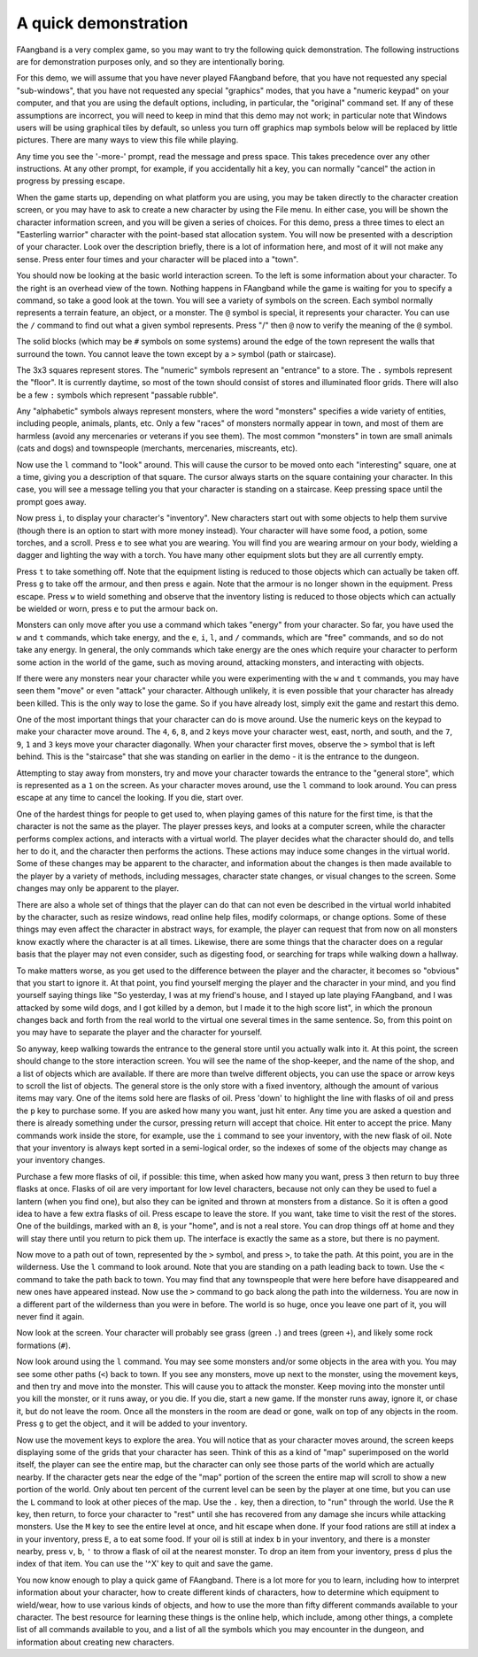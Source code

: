 =====================
A quick demonstration
=====================

FAangband is a very complex game, so you may want to try the following quick
demonstration. The following instructions are for demonstration purposes only,
and so they are intentionally boring.

For this demo, we will assume that you have never played FAangband before,
that you have not requested any special "sub-windows", that you have not
requested any special "graphics" modes, that you have a "numeric keypad" on
your computer, and that you are using the default options, including, in
particular, the "original" command set. If any of these assumptions are
incorrect, you will need to keep in mind that this demo may not work; in
particular note that Windows users will be using graphical tiles by default,
so unless you turn off graphics map symbols below will be replaced by
little pictures.  There are many ways to view this file while playing.

Any time you see the '-more-' prompt, read the message and press space.
This takes precedence over any other instructions. At any other prompt, for
example, if you accidentally hit a key, you can normally "cancel" the
action in progress by pressing escape.

When the game starts up, depending on what platform you are using, you may
be taken directly to the character creation screen, or you may have to ask
to create a new character by using the File menu. In either case, you will
be shown the character information screen, and you will be given a series
of choices. For this demo, press ``a`` three times to elect an "Easterling
warrior" character with the point-based stat allocation system. You will now be
presented with a description of your character. Look over the
description briefly, there is a lot of information here, and most of it
will not make any sense. Press enter four times and your character will be
placed into a "town".

You should now be looking at the basic world interaction screen. To the
left is some information about your character. To the right is an overhead
view of the town. Nothing happens in FAangband while the game is waiting for
you to specify a command, so take a good look at the town. You will see a
variety of symbols on the screen. Each symbol normally represents a terrain
feature, an object, or a monster. The ``@`` symbol is special, it
represents your character. You can use the ``/`` command to find out what a
given symbol represents. Press "/" then ``@`` now to verify the meaning of
the ``@`` symbol.

The solid blocks (which may be ``#`` symbols on some systems) around the
edge of the town represent the walls that surround the town. You cannot
leave the town except by a ``>`` symbol (path or staircase).

The 3x3 squares represent stores. The "numeric" symbols represent an
"entrance" to a store. The ``.`` symbols represent the "floor". It is
currently daytime, so most of the town should consist of stores and
illuminated floor grids.  There will also be a few ``:`` symbols which
represent "passable rubble".

Any "alphabetic" symbols always represent monsters, where the word
"monsters" specifies a wide variety of entities, including people, animals,
plants, etc. Only a few "races" of monsters normally appear in town, and
most of them are harmless (avoid any mercenaries or veterans if you see
them). The most common "monsters" in town are small animals (cats and dogs)
and townspeople (merchants, mercenaries, miscreants, etc).

Now use the ``l`` command to "look" around. This will cause the cursor to
be moved onto each "interesting" square, one at a time, giving you a
description of that square. The cursor always starts on the square
containing your character. In this case, you will see a message telling you
that your character is standing on a staircase. Keep pressing space until
the prompt goes away.

Now press ``i``, to display your character's "inventory". New characters
start out with some objects to help them survive (though there is an option
to start with more money instead). Your character will have some food, a
potion, some torches, and a scroll. Press ``e`` to see what you are
wearing. You will find you are wearing armour on your body, wielding a
dagger and lighting the way with a torch. You have many other equipment
slots but they are all currently empty.

Press ``t`` to take something off. Note that the equipment listing is
reduced to those objects which can actually be taken off. Press ``g`` to
take off the armour, and then press ``e`` again. Note that the armour is no
longer shown in the equipment. Press escape. Press ``w`` to wield something
and observe that the inventory listing is reduced to those objects which
can actually be wielded or worn, press ``e`` to put the armour back on.

Monsters can only move after you use a command which takes "energy" from
your character. So far, you have used the ``w`` and ``t`` commands, which
take energy, and the ``e``, ``i``, ``l``, and ``/`` commands, which are
"free" commands, and so do not take any energy. In general, the only
commands which take energy are the ones which require your character to
perform some action in the world of the game, such as moving around,
attacking monsters, and interacting with objects.

If there were any monsters near your character while you were experimenting
with the ``w`` and ``t`` commands, you may have seen them "move" or even
"attack" your character. Although unlikely, it is even possible that your
character has already been killed. This is the only way to lose the game.
So if you have already lost, simply exit the game and restart this demo.

One of the most important things that your character can do is move around.
Use the numeric keys on the keypad to make your character move around. The
``4``, ``6``, ``8``, and ``2`` keys move your character west, east, north,
and south, and the ``7``, ``9``, ``1`` and ``3`` keys move your character
diagonally. When your character first moves, observe the ``>`` symbol that
is left behind. This is the "staircase" that she was standing on earlier in
the demo - it is the entrance to the dungeon.

Attempting to stay away from monsters, try and move your character towards
the entrance to the "general store", which is represented as a ``1`` on the
screen. As your character moves around, use the ``l`` command to look
around. You can press escape at any time to cancel the looking. If you die,
start over.

One of the hardest things for people to get used to, when playing games of
this nature for the first time, is that the character is not the same as
the player. The player presses keys, and looks at a computer screen, while
the character performs complex actions, and interacts with a virtual world.
The player decides what the character should do, and tells her to do it,
and the character then performs the actions. These actions may induce some
changes in the virtual world. Some of these changes may be apparent to the
character, and information about the changes is then made available to the
player by a variety of methods, including messages, character state
changes, or visual changes to the screen. Some changes may only be apparent
to the player.

There are also a whole set of things that the player can do that can not
even be described in the virtual world inhabited by the character, such as
resize windows, read online help files, modify colormaps, or change
options. Some of these things may even affect the character in abstract
ways, for example, the player can request that from now on all monsters
know exactly where the character is at all times. Likewise, there are some
things that the character does on a regular basis that the player may not
even consider, such as digesting food, or searching for traps while walking
down a hallway.

To make matters worse, as you get used to the difference between the player
and the character, it becomes so "obvious" that you start to ignore it. At
that point, you find yourself merging the player and the character in your
mind, and you find yourself saying things like "So yesterday, I was at my
friend's house, and I stayed up late playing FAangband, and I was attacked by
some wild dogs, and I got killed by a demon, but I made it to the high
score list", in which the pronoun changes back and forth from the real
world to the virtual one several times in the same sentence. So, from this
point on you may have to separate the player and the character for 
yourself.

So anyway, keep walking towards the entrance to the general store until you
actually walk into it. At this point, the screen should change to the store
interaction screen. You will see the name of the shop-keeper, and the name
of the shop, and a list of objects which are available. If there are more
than twelve different objects, you can use the space or arrow keys to
scroll the list of objects. The general store is the only store with a fixed
inventory, although the amount of various items may vary. One of the items
sold here are flasks of oil. Press 'down' to highlight the line with
flasks of oil and press the ``p`` key to purchase some. If you are asked
how many you want, just hit enter. Any time you are asked a question and 
there is already something under the cursor, pressing return will accept 
that choice. Hit enter to accept the price. Many commands work inside the 
store, for example, use the ``i`` command to see your inventory, with the 
new flask of oil. Note that your inventory is always kept sorted in a 
semi-logical order, so the indexes of some of the objects may change as 
your inventory changes.

Purchase a few more flasks of oil, if possible: this time, when asked how
many you want, press ``3`` then return to buy three flasks at once. Flasks
of oil are very important for low level characters, because not only can
they be used to fuel a lantern (when you find one), but also they can be
ignited and thrown at monsters from a distance. So it is often a good idea
to have a few extra flasks of oil. Press escape to leave the store. If you
want, take time to visit the rest of the stores. One of the buildings,
marked with an ``8``, is your "home", and is not a real store. You can drop
things off at home and they will stay there until you return to pick them
up. The interface is exactly the same as a store, but there is no payment.

Now move to a path out of town, represented by the ``>`` symbol, and press
``>``, to take the path. At this point, you are in the wilderness. Use
the ``l`` command to look around. Note that you are standing on a path
leading back to town. Use the ``<`` command to take the path back to
town. You may find that any townspeople that were here before have
disappeared and new ones have appeared instead. Now use the ``>`` command
to go back along the path into the wilderness. You are now in a different
part of the wilderness than you were in before. The world is so huge, once
you leave one part of it, you will never find it again.

Now look at the screen. Your character will probably see grass (green ``.``)
and trees (green ``+``), and likely some rock formations (``#``).

Now look around using the ``l`` command. You may see some monsters and/or
some objects in the area with you. You may see some other paths (``<``)
back to town. If you see any monsters, move up next to the 
monster, using the movement keys, and then try and move into the monster.
This will cause you to attack the monster. Keep moving into the monster
until you kill the monster, or it runs away, or you die. If you die, start
a new game. If the monster runs away, ignore it, or chase it, but do not
leave the room. Once all the monsters in the room are dead or gone, walk on
top of any objects in the room. Press ``g`` to get the object, and it will
be added to your inventory.

Now use the movement keys to explore the area. You will notice that as
your character moves around, the screen keeps displaying some of the grids that
your character has seen.
Think of this as a kind of "map" superimposed on the world itself, the
player can see the entire map, but the character can only see those parts
of the world which are actually nearby. If the character gets near the edge
of the "map" portion of the screen the entire map will scroll to show a new
portion of the world. Only about ten percent of the current level can be
seen by the player at one time, but you can use the ``L`` command to look
at other pieces of the map. Use the ``.`` key, then a direction, to "run"
through the world. Use the ``R`` key, then return, to force your
character to "rest" until she has recovered from any damage she incurs
while attacking monsters. Use the ``M`` key to see the entire level
at once, and hit escape when done. If your food rations are still at index
``a`` in your inventory, press ``E``, ``a`` to eat some food. If your oil
is still at index ``b`` in your inventory, and there is a monster nearby,
press ``v``, ``b``, ``'`` to throw a flask of oil at the nearest monster.
To drop an item from your inventory, press ``d`` plus the index of that
item. You can use the '^X' key to quit and save the game.

You now know enough to play a quick game of FAangband. There is a lot more
for you to learn, including how to interpret information about your
character, how to create different kinds of characters, how to determine
which equipment to wield/wear, how to use various kinds of objects, and how
to use the more than fifty different commands available to your character.
The best resource for learning these things is the online help, which
include, among other things, a complete list of all commands available to
you, and a list of all the symbols which you may encounter in the dungeon,
and information about creating new characters.

